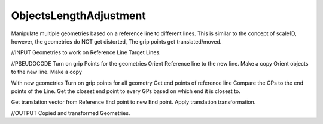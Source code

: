 .. index:: ObjectsLengthAdjustment (Tool)

.. _tools.objectslengthadjustment:

ObjectsLengthAdjustment
-----------------------
Manipulate multiple geometries based on a reference line to different lines.
This is similar to the concept of scale1D, however, the geometries do NOT get distorted,
The grip points get translated/moved.

//INPUT
Geometries to work on
Reference Line
Target Lines.

//PSEUDOCODE
Turn on grip Points for the geometries
Orient Reference line to the new line. Make a copy
Orient objects to the new line. Make a copy

With new geometries
Turn on grip points for all geometry
Get end points of reference line
Compare the GPs to the end points of the Line.
Get the closest end point to every GPs based on which end it is closest to.

Get translation vector from Reference End point to new End point.
Apply translation transformation.


//OUTPUT
Copied and transformed Geometries.